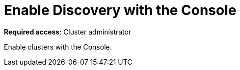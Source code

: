 [#discovery-console]
= Enable Discovery with the Console

**Required access**: Cluster administrator

Enable clusters with the Console.